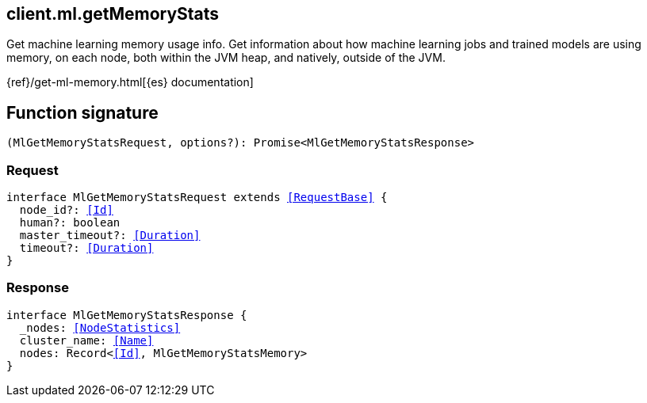 [[reference-ml-get_memory_stats]]

////////
===========================================================================================================================
||                                                                                                                       ||
||                                                                                                                       ||
||                                                                                                                       ||
||        ██████╗ ███████╗ █████╗ ██████╗ ███╗   ███╗███████╗                                                            ||
||        ██╔══██╗██╔════╝██╔══██╗██╔══██╗████╗ ████║██╔════╝                                                            ||
||        ██████╔╝█████╗  ███████║██║  ██║██╔████╔██║█████╗                                                              ||
||        ██╔══██╗██╔══╝  ██╔══██║██║  ██║██║╚██╔╝██║██╔══╝                                                              ||
||        ██║  ██║███████╗██║  ██║██████╔╝██║ ╚═╝ ██║███████╗                                                            ||
||        ╚═╝  ╚═╝╚══════╝╚═╝  ╚═╝╚═════╝ ╚═╝     ╚═╝╚══════╝                                                            ||
||                                                                                                                       ||
||                                                                                                                       ||
||    This file is autogenerated, DO NOT send pull requests that changes this file directly.                             ||
||    You should update the script that does the generation, which can be found in:                                      ||
||    https://github.com/elastic/elastic-client-generator-js                                                             ||
||                                                                                                                       ||
||    You can run the script with the following command:                                                                 ||
||       npm run elasticsearch -- --version <version>                                                                    ||
||                                                                                                                       ||
||                                                                                                                       ||
||                                                                                                                       ||
===========================================================================================================================
////////
++++
<style>
.lang-ts a.xref {
  text-decoration: underline !important;
}
</style>
++++

[[client.ml.getMemoryStats]]
== client.ml.getMemoryStats

Get machine learning memory usage info. Get information about how machine learning jobs and trained models are using memory, on each node, both within the JVM heap, and natively, outside of the JVM.

{ref}/get-ml-memory.html[{es} documentation]
[discrete]
== Function signature

[source,ts]
----
(MlGetMemoryStatsRequest, options?): Promise<MlGetMemoryStatsResponse>
----

[discrete]
=== Request

[source,ts,subs=+macros]
----
interface MlGetMemoryStatsRequest extends <<RequestBase>> {
  node_id?: <<Id>>
  human?: boolean
  master_timeout?: <<Duration>>
  timeout?: <<Duration>>
}

----

[discrete]
=== Response

[source,ts,subs=+macros]
----
interface MlGetMemoryStatsResponse {
  _nodes: <<NodeStatistics>>
  cluster_name: <<Name>>
  nodes: Record<<<Id>>, MlGetMemoryStatsMemory>
}

----

